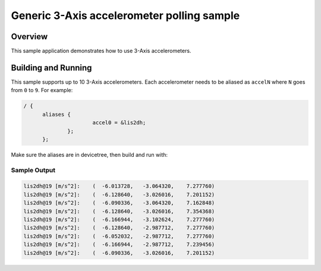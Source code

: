 .. _accel_polling:

Generic 3-Axis accelerometer polling sample
###########################################

Overview
********

This sample application demonstrates how to use 3-Axis accelerometers.

Building and Running
********************

This sample supports up to 10 3-Axis accelerometers. Each accelerometer needs
to be aliased as ``accelN`` where ``N`` goes from ``0`` to ``9``. For example:

.. code-block:: devicetree

  / {
  	aliases {
  			accel0 = &lis2dh;
  		};
  	};

Make sure the aliases are in devicetree, then build and run with:

.. zephyr-app-commands::
   :zephyr-app: samples/sensor/accel_polling
   :board: <board to use>
   :goals: build flash
   :compact:

Sample Output
=============

.. code-block:: console

       lis2dh@19 [m/s^2]:    (  -6.013728,   -3.064320,    7.277760)
       lis2dh@19 [m/s^2]:    (  -6.128640,   -3.026016,    7.201152)
       lis2dh@19 [m/s^2]:    (  -6.090336,   -3.064320,    7.162848)
       lis2dh@19 [m/s^2]:    (  -6.128640,   -3.026016,    7.354368)
       lis2dh@19 [m/s^2]:    (  -6.166944,   -3.102624,    7.277760)
       lis2dh@19 [m/s^2]:    (  -6.128640,   -2.987712,    7.277760)
       lis2dh@19 [m/s^2]:    (  -6.052032,   -2.987712,    7.277760)
       lis2dh@19 [m/s^2]:    (  -6.166944,   -2.987712,    7.239456)
       lis2dh@19 [m/s^2]:    (  -6.090336,   -3.026016,    7.201152)
